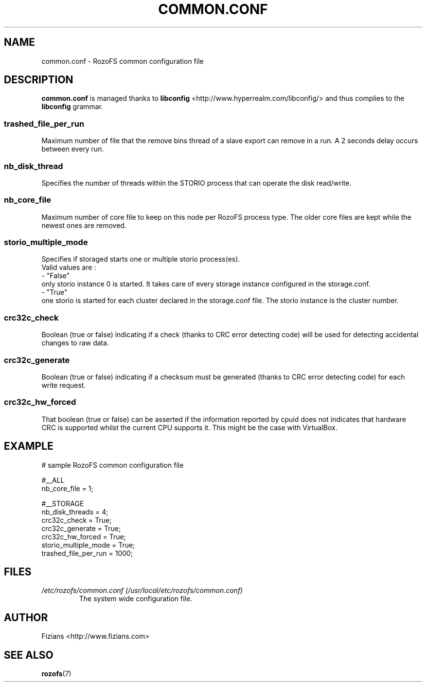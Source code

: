 .\" Process this file with
.\" groff -man -Tascii common.conf.5
.\"
.TH COMMON.CONF 5 "APRIL 2015" RozoFS "User Manuals"
.SH NAME
common.conf \- RozoFS common configuration file
.SH DESCRIPTION
.B "common.conf"
is managed thanks to 
.B libconfig
<http://www.hyperrealm.com/libconfig/> and thus complies to the
.B libconfig
grammar.
.SS trashed_file_per_run

Maximum number of file that the remove bins thread of a slave export can remove in a run. A 2 seconds delay occurs between every run. 
.SS nb_disk_thread

Specifies the number of threads within the STORIO process that can operate the disk read/write.

.SS nb_core_file

Maximum number of core file to keep on this node per RozoFS process type. The older core files are kept while the newest ones are removed. 

.SS storio_multiple_mode

Specifies if storaged starts one or multiple storio process(es).
       Valid values are :
           - "False"
             only storio instance 0 is started. It takes care of every storage instance configured in the storage.conf.
           - "True"
             one storio is started for each cluster declared in the storage.conf file. The storio instance is the cluster number. 

.SS crc32c_check
Boolean (true or false) indicating if a check (thanks to CRC error detecting code) will be used for detecting accidental changes to raw data.
.SS crc32c_generate
Boolean (true or false) indicating if a checksum must be generated (thanks to CRC error detecting code) for each write request.
.SS crc32c_hw_forced
That boolean (true or false) can be asserted if the information reported by cpuid does not indicates that hardware CRC is supported whilst the current CPU supports it.
This might be the case with VirtualBox.

.SH EXAMPLE
.PP
.nf
.ta +3i
# sample RozoFS common configuration file

#__ALL
nb_core_file         = 1;

#__STORAGE
nb_disk_threads      = 4;
crc32c_check         = True;
crc32c_generate      = True;
crc32c_hw_forced     = True;
storio_multiple_mode = True;
trashed_file_per_run = 1000;

.SH FILES
.I /etc/rozofs/common.conf (/usr/local/etc/rozofs/common.conf)
.RS
The system wide configuration file.
.\".SH ENVIRONMENT
.\".SH DIAGNOSTICS
.\".SH BUGS
.SH AUTHOR
Fizians <http://www.fizians.com>
.SH "SEE ALSO"
.BR rozofs (7)
